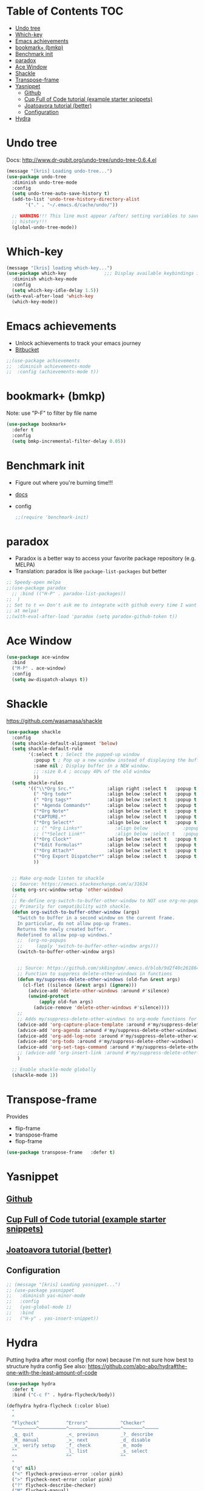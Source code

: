 * Table of Contents                                                     :TOC:
- [[#undo-tree][Undo tree]]
- [[#which-key][Which-key]]
- [[#emacs-achievements][Emacs achievements]]
- [[#bookmark-bmkp][bookmark+ (bmkp)]]
- [[#benchmark-init][Benchmark init]]
- [[#paradox][paradox]]
- [[#ace-window][Ace Window]]
- [[#shackle][Shackle]]
- [[#transpose-frame][Transpose-frame]]
- [[#yasnippet][Yasnippet]]
  - [[#github][Github]]
  - [[#cup-full-of-code-tutorial-example-starter-snippets][Cup Full of Code tutorial (example starter snippets)]]
  - [[#joatoavora-tutorial-better][Joatoavora tutorial (better)]]
  - [[#configuration][Configuration]]
- [[#hydra][Hydra]]

* Undo tree
Docs: <http://www.dr-qubit.org/undo-tree/undo-tree-0.6.4.el>
#+BEGIN_SRC emacs-lisp
  (message "[kris] Loading undo-tree...")
  (use-package undo-tree
    :diminish undo-tree-mode
    :config
    (setq undo-tree-auto-save-history t)
    (add-to-list 'undo-tree-history-directory-alist
		 '("." . "~/.emacs.d/cache/undo/"))

    ;; WARNING!!! This line must appear /after/ setting variables to save undo-tree
    ;; history!!!
    (global-undo-tree-mode))
#+END_SRC
* Which-key
#+BEGIN_SRC emacs-lisp
(message "[kris] loading which-key...")
(use-package which-key              ;;; Display available keybindings in popup
  :diminish which-key-mode
  :config
  (setq which-key-idle-delay 1.5))
(with-eval-after-load 'which-key
  (which-key-mode))
#+END_SRC
* Emacs achievements
- Unlock achievements to track your emacs journey
- [[https://bitbucket.org/gvol/emacs-achievements/src/5b4b7b6816aaf105cd493f51b3860bd2f0c014a6/README.md?at=default&fileviewer=file-view-default][Bitbucket]]
#+BEGIN_SRC emacs-lisp
;;(use-package achievements
;;  :diminish achievements-mode
;;  :config (achievements-mode t))
#+END_SRC
* bookmark+ (bmkp)
Note: use "P-F" to filter by file name
#+BEGIN_SRC emacs-lisp
(use-package bookmark+
  :defer t
  :config
  (setq bmkp-incremental-filter-delay 0.05))
#+END_SRC
* Benchmark init
- Figure out where you're burning time!!!
- [[https://www.emacswiki.org/emacs/BenchmarkInit][docs]]
- config
  #+BEGIN_SRC emacs-lisp
  ;;(require 'benchmark-init)
  #+END_SRC
* paradox
- Paradox is a better way to access your favorite package repository (e.g. MELPA)
- Translation: paradox is like =package-list-packages= but better
#+BEGIN_SRC emacs-lisp
;; Speedy-open melpa
;;(use-package paradox
  ;; :bind (("H-P" . paradox-list-packages))
;;  )
;; Set to t => Don't ask me to integrate with github every time I want to look
;; at melpa!
;;(with-eval-after-load 'paradox (setq paradox-github-token t))
#+END_SRC
* Ace Window
#+BEGIN_SRC emacs-lisp
(use-package ace-window
  :bind
  ("M-P" . ace-window)
  :config
  (setq aw-dispatch-always t))
#+END_SRC
* Shackle
https://github.com/wasamasa/shackle
#+BEGIN_SRC emacs-lisp
(use-package shackle 
  :config
  (setq shackle-default-alignment 'below)
  (setq shackle-default-rule
        '(:select t ; Select the popped-up window
          :popup t ; Pop up a new window instead of displaying the buffer in the current one.
          :same nil ; Display buffer in a NEW window.
          ;; :size 0.4 ; occupy 40% of the old window
          ))
  (setq shackle-rules
        '(("\\*Org Src.*"            :align right :select t   :popup t :same nil :regexp t :size 0.5)
          (" *Org todo*"             :align below :select t   :popup t :same nil)
          (" *Org tags*"             :align below :select t   :popup t :same nil)
          (" *Agenda Commands*"      :align below :select t   :popup t :same nil)
          ("*Org Note*"              :align below :select t   :popup t :same nil)
          ("CAPTURE.*"               :align below :select t   :popup t :same nil :regexp t)
          ("*Org Select*"            :align below :select t   :popup t :same nil)
          ;; (" *Org Links*"            :align below             :popup t :same nil :size 0.1)
          ;; ("*Select Link*"           :align below :select t   :popup t :same nil)
          ("*Org Clock*"             :align below :select t   :popup t :same nil)
          ("*Edit Formulas*"         :align below :select t   :popup t :same nil)
          ("*Org Attach*"            :align below :select t   :popup t :same nil)
          ("*Org Export Dispatcher*" :align below :select t   :popup t :same nil)
          ))


  ;; Make org-mode listen to shackle
  ;; Source: https://emacs.stackexchange.com/a/31634
  (setq org-src-window-setup 'other-window)
  ;;
  ;; Re-define org-switch-to-buffer-other-window to NOT use org-no-popups.
  ;; Primarily for compatibility with shackle.
  (defun org-switch-to-buffer-other-window (args)
    "Switch to buffer in a second window on the current frame.
    In particular, do not allow pop-up frames.
    Returns the newly created buffer.
    Redefined to allow pop-up windows."
    ;;  (org-no-popups
    ;;     (apply 'switch-to-buffer-other-window args)))
    (switch-to-buffer-other-window args)


    ;; Source: https://github.com/sk8ingdom/.emacs.d/blob/9d2f40c261864533df59be452117941a7f9b3e3f/general-config/general-plugins.el
    ;; Function to suppress delete-other-windows in functions
    (defun my/suppress-delete-other-windows (old-fun &rest args)
      (cl-flet ((silence (&rest args) (ignore)))
        (advice-add 'delete-other-windows :around #'silence)
        (unwind-protect
            (apply old-fun args)
          (advice-remove 'delete-other-windows #'silence))))
    ;;
    ;; Adds my/suppress-delete-other-windows to org-mode functions for compatibility with shackle
    (advice-add 'org-capture-place-template :around #'my/suppress-delete-other-windows)
    (advice-add 'org-agenda :around #'my/suppress-delete-other-windows)
    (advice-add 'org-add-log-note :around #'my/suppress-delete-other-windows)
    (advice-add 'org-todo :around #'my/suppress-delete-other-windows)
    (advice-add 'org-set-tags-command :around #'my/suppress-delete-other-windows)
    ;; (advice-add 'org-insert-link :around #'my/suppress-delete-other-windows)
    )

  ;; Enable shackle-mode globally
  (shackle-mode 1))
#+END_SRC
* Transpose-frame
Provides 
- flip-frame
- transpose-frame
- flop-frame
#+BEGIN_SRC emacs-lisp
(use-package transpose-frame   :defer t)
#+END_SRC
* Yasnippet
** [[https://github.com/joaotavora/yasnippet/blob/master/README.mdown][Github]]
** [[http://cupfullofcode.com/blog/2013/02/26/snippet-expansion-with-yasnippet/index.html][Cup Full of Code tutorial (example starter snippets)]]
** [[https://joaotavora.github.io/yasnippet/snippet-organization.html#sec-1][Joatoavora tutorial (better)]]
** Configuration
#+BEGIN_SRC emacs-lisp
;; (message "[kris] Loading yasnippet...")
;; (use-package yasnippet
;;   :diminish yas-minor-mode
;;   :config
;;   (yas-global-mode 1)
;;   :bind
;;   ("H-y" . yas-insert-snippet))
#+END_SRC
* Hydra
Putting hydra after most config (for now) because I'm not sure how
best to structure hydra config
See also: https://github.com/abo-abo/hydra#the-one-with-the-least-amount-of-code
#+BEGIN_SRC emacs-lisp
(use-package hydra
  :defer t
  :bind ("C-c f" . hydra-flycheck/body))

(defhydra hydra-flycheck (:color blue)
  "
  ^
  ^Flycheck^          ^Errors^            ^Checker^
  ^────────^──────────^──────^────────────^───────^─────
  _q_ quit            _<_ previous        _?_ describe
  _M_ manual          _>_ next            _d_ disable
  _v_ verify setup    _f_ check           _m_ mode
  ^^                  _l_ list            _s_ select
  ^^                  ^^                  ^^
  "
  ("q" nil)
  ("<" flycheck-previous-error :color pink)
  (">" flycheck-next-error :color pink)
  ("?" flycheck-describe-checker)
  ("M" flycheck-manual)
  ("d" flycheck-disable-checker)
  ("f" flycheck-buffer)
  ("l" flycheck-list-errors)
  ("m" flycheck-mode)
  ("s" flycheck-select-checker)
  ("v" flycheck-verify-setup))
#+END_SRC

